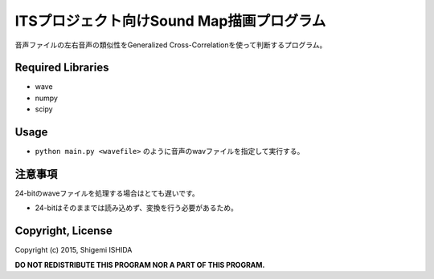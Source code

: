 .. -*- coding: utf-8; -*-

============================================
 ITSプロジェクト向けSound Map描画プログラム
============================================

音声ファイルの左右音声の類似性をGeneralized Cross-Correlationを使って判断するプログラム。

Required Libraries
==================

* wave
* numpy
* scipy

Usage
=====

* ``python main.py <wavefile>`` のように音声のwavファイルを指定して実行する。

注意事項
========

24-bitのwaveファイルを処理する場合はとても遅いです。

* 24-bitはそのままでは読み込めず、変換を行う必要があるため。

Copyright, License
==================

Copyright (c) 2015, Shigemi ISHIDA

**DO NOT REDISTRIBUTE THIS PROGRAM NOR A PART OF THIS PROGRAM.**
